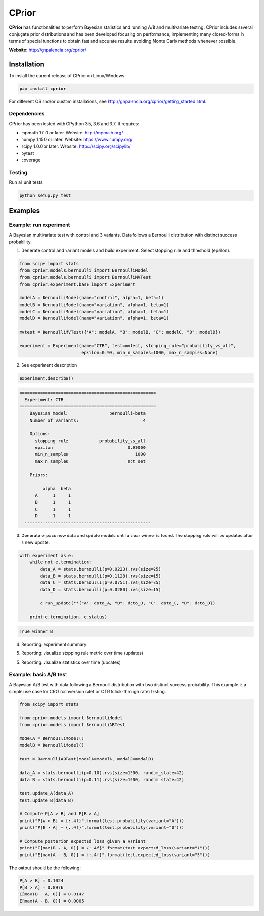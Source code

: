======
CPrior
======

.. image::  https://travis-ci.com/guillermo-navas-palencia/cprior.svg?branch=master
   :target: https://travis-ci.com/guillermo-navas-palencia/cprior

.. image::  https://codecov.io/gh/guillermo-navas-palencia/cprior/branch/master/graph/badge.svg
   :target: https://codecov.io/gh/guillermo-navas-palencia/cprior

.. image::  https://img.shields.io/github/license/guillermo-navas-palencia/cprior
   :target: https://img.shields.io/github/license/guillermo-navas-palencia/cprior

.. image:: https://img.shields.io/pypi/v/cprior?color=blue
   :target: https://img.shields.io/pypi/v/cprior?color=blue 

**CPrior** has functionalities to perform Bayesian statistics and running A/B and multivariate testing. CPrior includes several conjugate prior distributions and has been developed focusing on performance, implementing many closed-forms in terms of special functions to obtain fast and accurate results, avoiding Monte Carlo methods whenever possible.

**Website**: http://gnpalencia.org/cprior/


Installation
------------

To install the current release of CPrior on Linux/Windows:

.. code-block:: bash

    pip install cprior

For different OS and/or custom installations, see http://gnpalencia.org/cprior/getting_started.html.

Dependencies
""""""""""""

CPrior has been tested with CPython 3.5, 3.6 and 3.7. It requires:

* mpmath 1.0.0 or later. Website: http://mpmath.org/
* numpy 1.15.0 or later. Website: https://www.numpy.org/
* scipy 1.0.0 or later. Website: https://scipy.org/scipylib/
* pytest
* coverage

Testing
"""""""
Run all unit tests

.. code-block:: bash

   python setup.py test

Examples
--------

Example: run experiment
"""""""""""""""""""""""

A Bayesian multivariate test with control and 3 variants. Data follows a
Bernoulli distribution with distinct success probability.

1. Generate control and variant models and build experiment. Select stopping rule and threshold (epsilon).

.. code-block:: python
   
   from scipy import stats
   from cprior.models.bernoulli import BernoulliModel
   from cprior.models.bernoulli import BernoulliMVTest
   from cprior.experiment.base import Experiment
   
   modelA = BernoulliModel(name="control", alpha=1, beta=1)
   modelB = BernoulliModel(name="variation", alpha=1, beta=1)
   modelC = BernoulliModel(name="variation", alpha=1, beta=1)
   modelD = BernoulliModel(name="variation", alpha=1, beta=1)

   mvtest = BernoulliMVTest({"A": modelA, "B": modelB, "C": modelC, "D": modelD})

   experiment = Experiment(name="CTR", test=mvtest, stopping_rule="probability_vs_all",
                           epsilon=0.99, min_n_samples=1000, max_n_samples=None)

2. See experiment description

.. code-block:: python

   experiment.describe()
   
.. code-block:: txt

   =====================================================
     Experiment: CTR
   =====================================================
       Bayesian model:                bernoulli-beta
       Number of variants:                         4

       Options:
         stopping rule            probability_vs_all
         epsilon                             0.99000
         min_n_samples                          1000
         max_n_samples                       not set

       Priors:

            alpha  beta
         A      1     1
         B      1     1
         C      1     1
         D      1     1
     -------------------------------------------------
   
3. Generate or pass new data and update models until a clear winner is found. The stopping rule will be updated after a new update.

.. code-block:: python

   with experiment as e:
       while not e.termination:
           data_A = stats.bernoulli(p=0.0223).rvs(size=25)
           data_B = stats.bernoulli(p=0.1128).rvs(size=15)
           data_C = stats.bernoulli(p=0.0751).rvs(size=35)
           data_D = stats.bernoulli(p=0.0280).rvs(size=15)

           e.run_update(**{"A": data_A, "B": data_B, "C": data_C, "D": data_D})

       print(e.termination, e.status)

.. code-block:: txt
   
   True winner B

4. Reporting: experiment summary

.. image:: img/bernoulli_summary.png
  :width: 400

5. Reporting: visualize stopping rule metric over time (updates)

.. image:: img/bernoulli_plot_metric.png

5. Reporting: visualize statistics over time (updates)

.. image:: img/bernoulli_plot_stats.png


Example: basic A/B test
"""""""""""""""""""""""

A Bayesian A/B test with data following a Bernoulli distribution with two
distinct success probability. This example is a simple use case for
CRO (conversion rate) or CTR (click-through rate) testing.

.. code-block:: python

   from scipy import stats

   from cprior.models import BernoulliModel
   from cprior.models import BernoulliABTest

   modelA = BernoulliModel()
   modelB = BernoulliModel()

   test = BernoulliABTest(modelA=modelA, modelB=modelB)

   data_A = stats.bernoulli(p=0.10).rvs(size=1500, random_state=42)
   data_B = stats.bernoulli(p=0.11).rvs(size=1600, random_state=42)

   test.update_A(data_A)
   test.update_B(data_B)

   # Compute P[A > B] and P[B > A]
   print("P[A > B] = {:.4f}".format(test.probability(variant="A")))
   print("P[B > A] = {:.4f}".format(test.probability(variant="B")))

   # Compute posterior expected loss given a variant
   print("E[max(B - A, 0)] = {:.4f}".format(test.expected_loss(variant="A")))
   print("E[max(A - B, 0)] = {:.4f}".format(test.expected_loss(variant="B")))

The output should be the following:

.. code-block::

   P[A > B] = 0.1024
   P[B > A] = 0.8976
   E[max(B - A, 0)] = 0.0147
   E[max(A - B, 0)] = 0.0005